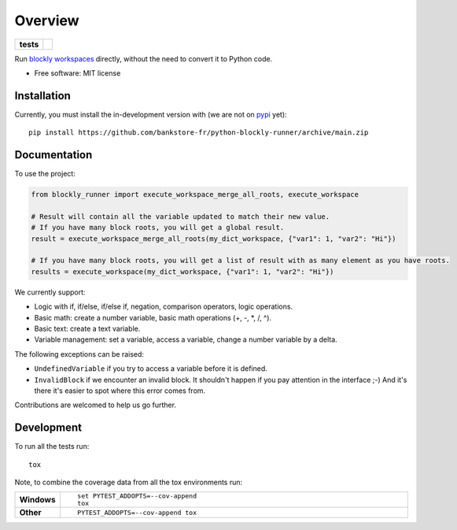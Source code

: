 ========
Overview
========

.. start-badges

.. list-table::
    :stub-columns: 1

    * - tests
      - | |github-actions|

.. |github-actions| image:: https://github.com/bankstore-fr/python-blockly-runner/actions/workflows/github-actions.yml/badge.svg
    :alt: GitHub Actions Build Status
    :target: https://github.com/bankstore-fr/python-blockly-runner/actions

.. |requires| image:: https://requires.io/github/bankstore-fr/python-blockly-runner/requirements.svg?branch=main
    :alt: Requirements Status
    :target: https://requires.io/github/bankstore-fr/python-blockly-runner/requirements/?branch=main

.. |version| image:: https://img.shields.io/pypi/v/blockly-runner.svg
    :alt: PyPI Package latest release
    :target: https://pypi.org/project/blockly-runner

.. |wheel| image:: https://img.shields.io/pypi/wheel/blockly-runner.svg
    :alt: PyPI Wheel
    :target: https://pypi.org/project/blockly-runner

.. |supported-versions| image:: https://img.shields.io/pypi/pyversions/blockly-runner.svg
    :alt: Supported versions
    :target: https://pypi.org/project/blockly-runner

.. |supported-implementations| image:: https://img.shields.io/pypi/implementation/blockly-runner.svg
    :alt: Supported implementations
    :target: https://pypi.org/project/blockly-runner

.. |commits-since| image:: https://img.shields.io/github/commits-since/bankstore-fr/python-blockly-runner/v0.0.0.svg
    :alt: Commits since latest release
    :target: https://github.com/bankstore-fr/python-blockly-runner/compare/v0.0.0...main

.. end-badges

Run `blockly workspaces <https://developers.google.com/blockly/>`__ directly, without the need to convert it to Python code.

* Free software: MIT license


Installation
============

Currently, you must install the in-development version with (we are not on `pypi <https://pypi.org>`__ yet)::

    pip install https://github.com/bankstore-fr/python-blockly-runner/archive/main.zip


Documentation
=============

To use the project:

.. code-block:: python

    from blockly_runner import execute_workspace_merge_all_roots, execute_workspace

    # Result will contain all the variable updated to match their new value.
    # If you have many block roots, you will get a global result.
    result = execute_workspace_merge_all_roots(my_dict_workspace, {"var1": 1, "var2": "Hi"})

    # If you have many block roots, you will get a list of result with as many element as you have roots.
    results = execute_workspace(my_dict_workspace, {"var1": 1, "var2": "Hi"})

We currently support:

* Logic with if, if/else, if/else if, negation, comparison operators, logic operations.
* Basic math: create a number variable, basic math operations (+, -, \*, /, ^).
* Basic text: create a text variable.
* Variable management: set a variable, access a variable, change a number variable by a delta.

The following exceptions can be raised:

* ``UndefinedVariable`` if you try to access a variable before it is defined.
* ``InvalidBlock`` if we encounter an invalid block. It shouldn't happen if you pay attention in the interface ;-)
  And it's there it's easier to spot where this error comes from.

Contributions are welcomed to help us go further.


Development
===========

To run all the tests run::

    tox

Note, to combine the coverage data from all the tox environments run:

.. list-table::
    :widths: 10 90
    :stub-columns: 1

    - - Windows
      - ::

            set PYTEST_ADDOPTS=--cov-append
            tox

    - - Other
      - ::

            PYTEST_ADDOPTS=--cov-append tox
